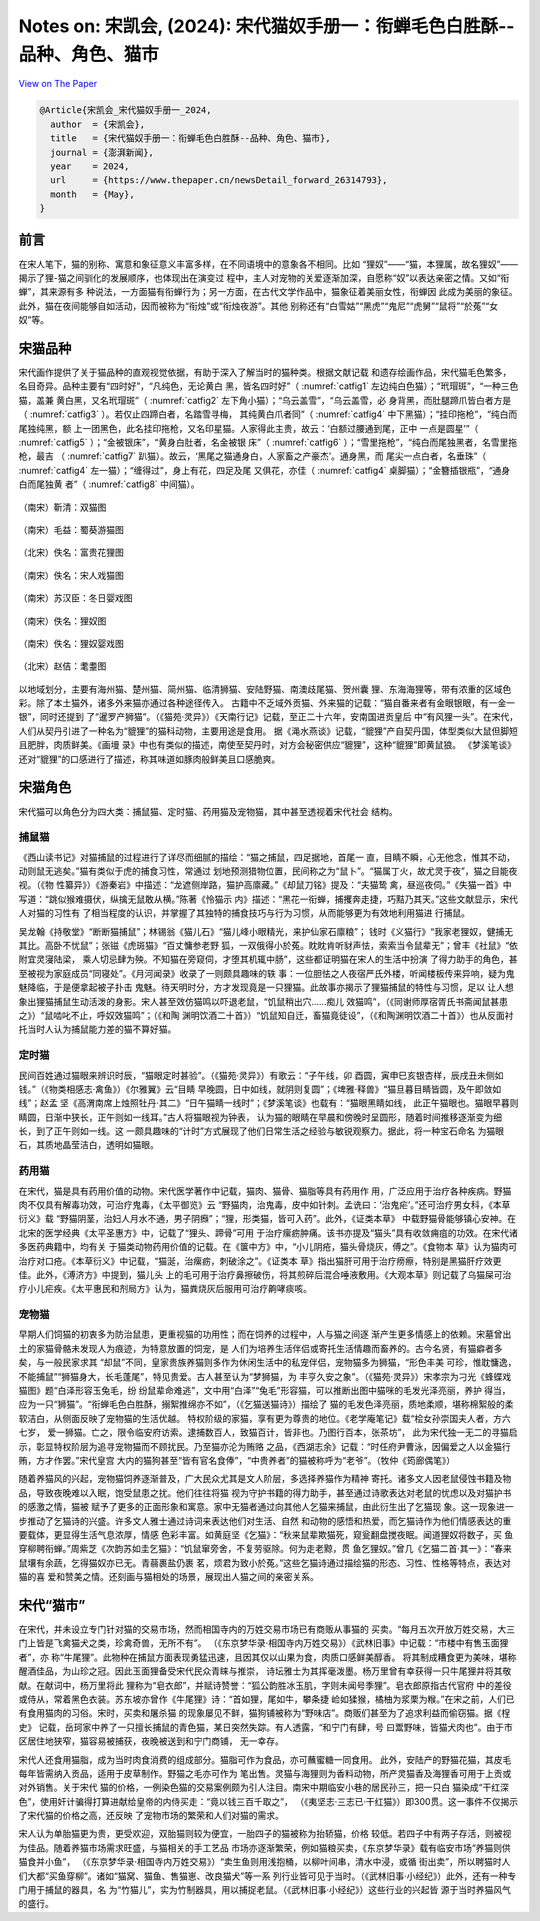 Notes on: 宋凯会,  (2024): 宋代猫奴手册一：衔蝉毛色白胜酥--品种、角色、猫市
===========================================================================

`View on The Paper <https://www.thepaper.cn/newsDetail_forward_26314793>`_

.. code-block:: bibtex

   @Article{宋凯会_宋代猫奴手册一_2024,
     author  = {宋凯会},
     title   = {宋代猫奴手册一：衔蝉毛色白胜酥--品种、角色、猫市},
     journal = {澎湃新闻},
     year    = 2024,
     url     = {https://www.thepaper.cn/newsDetail_forward_26314793},
     month   = {May},
   }

前言
----

在宋人笔下，猫的别称、寓意和象征意义丰富多样，在不同语境中的意象各不相同。比如
“狸奴”——“猫，本狸属，故名狸奴”——揭示了狸-猫之间驯化的发展顺序，也体现出在演变过
程中，主人对宠物的关爱逐渐加深，自愿称“奴”以表达亲密之情。又如“衔蝉”，其来源有多
种说法，一方面猫有衔蝉行为；另一方面，在古代文学作品中，猫象征着美丽女性，衔蝉因
此成为美丽的象征。此外，猫在夜间能够自如活动，因而被称为“衔烛”或“衔烛夜游”。其他
别称还有“白雪姑”“黑虎”“鬼尼”“虎舅”“鼠将”“於菟”“女奴”等。

宋猫品种
--------

宋代画作提供了关于猫品种的直观视觉依据，有助于深入了解当时的猫种类。根据文献记载
和遗存绘画作品，宋代猫毛色繁多，名目奇异。品种主要有“四时好”，“凡纯色，无论黄白
黑，皆名四时好”（ :numref:`catfig1` 左边纯白色猫）；“玳瑁斑”，“一种三色猫，盖兼
黄白黑，又名玳瑁斑”（ :numref:`catfig2` 左下角小猫）；“乌云盖雪”，“乌云盖雪，必
身背黑，而肚腿蹄爪皆白者方是（ :numref:`catfig3` ）。若仅止四蹄白者，名踏雪寻梅，
其纯黄白爪者同”（ :numref:`catfig4` 中下黑猫）；“挂印拖枪”，“纯白而尾独纯黑，额
上一团黑色，此名挂印拖枪，又名印星猫。人家得此主贵，故云：‘白额过腰通到尾，正中
一点是圆星’”（ :numref:`catfig5` ）；“金被银床”，“黄身白肚者，名金被银
床”（ :numref:`catfig6` ）；“雪里拖枪”，“纯白而尾独黑者，名雪里拖枪，最吉
（ :numref:`catfig7` 趴猫）。故云，‘黑尾之猫通身白，人家畜之产豪杰’。通身黑，而
尾尖一点白者，名垂珠”（ :numref:`catfig4` 左一猫）；“缠得过”，身上有花，四足及尾
又俱花，亦佳（ :numref:`catfig4` 桌脚猫）；“金簪插银瓶”，“通身白而尾独黄
者”（ :numref:`catfig8` 中间猫）。

.. _catfig1:

.. figure:: images/cat-f1.png
   :align: center

   （南宋）靳清：双猫图

.. _catfig2:

.. figure:: images/cat-f2.png
   :align: center

   （南宋）毛益：蜀葵游猫图

.. _catfig3:

.. figure:: images/cat-f3.png
   :align: center

   （北宋）佚名：富贵花狸图

.. _catfig4:

.. figure:: images/cat-f4.png
   :align: center

   （南宋）佚名：宋人戏猫图

.. _catfig5:

.. figure:: images/cat-f5.png
   :align: center

   （南宋）苏汉臣：冬日婴戏图

.. _catfig6:

.. figure:: images/cat-f6.png
   :align: center

   （南宋）佚名：狸奴图

.. _catfig7:

.. figure:: images/cat-f7.png
   :align: center

   （南宋）佚名：狸奴婴戏图

.. _catfig8:

.. figure:: images/cat-f8.png
   :align: center

   （北宋）赵佶：耄耋图

以地域划分，主要有海州猫、楚州猫、简州猫、临清狮猫、安陆野猫、南澳歧尾猫、贺州囊
狸、东海海狸等，带有浓重的区域色彩。除了本土猫外，诸多外来猫亦通过各种途径传入。
古籍中不乏域外贡猫、外来猫的记载：“猫自番来者有金眼银眼，有一金一银”，同时还提到
了“暹罗产狮猫”。（《猫苑·灵异》）《天南行记》记载，至正二十六年，安南国进贡皇后
中“有风狸一头”。在宋代，人们从契丹引进了一种名为“貔狸”的猫科动物，主要用途是食用。
据《渑水燕谈》记载，“貔狸”产自契丹国，体型类似大鼠但脚短且肥胖，肉质鲜美。《画墁
录》中也有类似的描述，南使至契丹时，对方会秘密供应“貔狸”，这种“貔狸”即黄鼠狼。
《梦溪笔谈》还对“貔狸”的口感进行了描述，称其味道如豚肉般鲜美且口感脆爽。

宋猫角色
--------

宋代猫可以角色分为四大类：捕鼠猫、定时猫、药用猫及宠物猫，其中甚至透视着宋代社会
结构。

捕鼠猫
~~~~~~

《西山读书记》对猫捕鼠的过程进行了详尽而细腻的描绘：“猫之捕鼠，四足据地，首尾一
直，目睛不瞬，心无他念，惟其不动，动则鼠无逃矣。”猫有类似于虎的捕食习性，常通过
划地预测猎物位置，民间称之为“鼠卜”。“猫属丁火，故尤灵于夜”，猫之目能夜视。（《物
性纂异》）《游秦岩》中描述：“龙遮侧岸路，猫护高廪藏。”《却鼠刀铭》提及：“夫猫鸷
禽，昼巡夜伺。”《失猫一首》中写道：“跳似猴难摄伏，纵擒无鼠敢从横。”陈著《怜猫示
内》描述：“黑花一衔蝉，捕攫奔走捷，巧黠乃其天。”这些文献显示，宋代人对猫的习性有
了相当程度的认识，并掌握了其独特的捕食技巧与行为习惯，从而能够更为有效地利用猫进
行捕鼠。

吴龙翰《持敬堂》“断断猫捕鼠”；林锡翁《猫儿石》“猫儿峰小眼精光，来护仙家石廪粮”；
钱时《义猫行》“我家老狸奴，健捕无其比。高卧不忧鼠”；张镃《虎斑猫》“百丈慵参老野
狐，一双俄得小於菟。眈眈肯听豺声怯，索索当令鼠辈无”；曾丰《社鼠》“依附宜灵寖陆梁，
乘人切忌肆为殃。不知猫在旁窥伺，才堕其机辄中肠”，这些都证明猫在宋人的生活中扮演
了得力助手的角色，甚至被视为家庭成员“同寝处”。《月河闻录》收录了一则颇具趣味的轶
事：一位胆怯之人夜宿严氏外楼，听闻楼板传来异响，疑为鬼魅降临，于是便拿起被子扑击
鬼魅。待天明时分，方才发现竟是一只狸猫。此故事亦揭示了狸猫捕鼠的特性与习惯，足以
让人想象出狸猫捕鼠生动活泼的身影。宋人甚至效仿猫鸣以吓退老鼠，“饥鼠稍出穴……痴儿
效猫鸣”，（《同谢师厚宿胥氏书斋闻鼠甚患之》）“鼠啮叱不止，呼奴效猫鸣”；（《和陶
渊明饮酒二十首》）“饥鼠知自迁，畜猫竟徒设”，（《和陶渊明饮酒二十首》）也从反面衬
托当时人认为捕鼠能力差的猫不算好猫。

定时猫
~~~~~~

民间百姓通过猫眼来辨识时辰，“猫眼定时甚验”。（《猫苑·灵异》）有歌云：“子午线，卯
酉圆，寅申巳亥银杏样，辰戌丑未侧如钱。”（《物类相感志·禽鱼》）《尔雅翼》云“目睛
早晚圆，日中如线，就阴则复圆”；《埤雅·释兽》“猫旦暮目睛皆圆，及午即敛如线”；赵孟
坚《高渭南席上烛照牡丹·其二》“日午猫睛一线时”；《梦溪笔谈》也载有：“猫眼黑睛如线，
此正午猫眼也。猫眼早暮则睛圆，日渐中狭长，正午则如一线耳。”古人将猫眼视为钟表，
认为猫的眼睛在早晨和傍晚时呈圆形，随着时间推移逐渐变为细长，到了正午则如一线。这
一颇具趣味的“计时”方式展现了他们日常生活之经验与敏锐观察力。据此，将一种宝石命名
为猫眼石，其质地晶莹洁白，透明如猫眼。

药用猫
~~~~~~

在宋代，猫是具有药用价值的动物。宋代医学著作中记载，猫肉、猫骨、猫脂等具有药用作
用，广泛应用于治疗各种疾病。野猫肉不仅具有解毒功效，可治疗鬼毒，《太平御览》云
“野猫肉，治鬼毒，皮中如针刺。孟诜曰：‘治鬼疟’。”还可治疗男女科，《本草衍义》载
“野猫阴茎，治妇人月水不通，男子阴㿗”；“狸，形类猫，皆可入药”。此外，《证类本草》
中载野猫骨能够镇心安神。在北宋的医学经典《太平圣惠方》中，记载了“狸头、蹄骨”可用
于治疗瘰疬肿痛。该书亦提及“猫头”具有收敛痈疽的功效。在宋代诸多医药典籍中，均有关
于猫类动物药用价值的记载。在《箧中方》中，“小儿阴疮，猫头骨烧灰，傅之”。《食物本
草》认为猫肉可治疗对口疮。《本草衍义》中记载，“猫涎，治瘰疬，刺破涂之”。《证类本
草》指出猫肝可用于治疗痨瘵，特别是黑猫肝疗效更佳。此外，《溥济方》中提到，猫儿头
上的毛可用于治疗鼻擦破伤，将其煎碎后混合唾液敷用。《大观本草》则记载了乌猫屎可治
疗小儿疟疾。《太平惠民和剂局方》认为，猫粪烧灰后服用可治疗齁哮痰咳。

宠物猫
~~~~~~

早期人们饲猫的初衷多为防治鼠患，更重视猫的功用性；而在饲养的过程中，人与猫之间逐
渐产生更多情感上的依赖。宋墓曾出土的家猫骨骼未发现人为痕迹，为特意放置的饲宠，是
人们为培养生活伴侣或寄托生活情趣而畜养的。古今名贤，有猫癖者多矣，与一般民家求其
“却鼠”不同，皇家贵族养猫则多作为休闲生活中的私宠伴侣，宠物猫多为狮猫，“形色丰美
可珍，惟耽慵逸，不能捕鼠”“狮猫身大，长毛蓬尾”，特见贵爱。古人甚至认为“梦狮猫，为
丰亨久安之象”。（《猫苑·灵异》）宋孝宗为刁光《蜂蝶戏猫图》题“白泽形容玉兔毛，纷
纷鼠辈命难逃”，文中用“白泽”“兔毛”形容猫，可以推断出图中猫咪的毛发光泽亮丽，养护
得当，应为一只“狮猫”。“衔蝉毛色白胜酥，搦絮推绵亦不如”，（《乞猫送猫诗》）描绘了
猫的毛发色泽亮丽，质地柔顺，堪称棉絮般的柔软洁白，从侧面反映了宠物猫的生活优越。
特权阶级的家猫，享有更为尊贵的地位。《老学庵笔记》载“桧女孙崇国夫人者，方六七岁，
爱一狮猫。亡之，限令临安府访索。逮捕数百人，致猫百计，皆非也。乃图行百本，张茶坊”，
此为宋代独一无二的寻猫启示，彰显特权阶层为追寻宠物猫而不顾扰民。乃至猫亦沦为贿赂
之品，《西湖志余》记载：“时任府尹曹泳，因偏爱之人以金猫行贿，方才作罢。”宋代皇宫
大内的猫狗甚至“皆有官名食俸”，“中贵养者”的猫被称呼为“老爷”。（牧仲《筠廊偶笔》）

随着养猫风的兴起，宠物猫饲养逐渐普及，广大民众尤其是文人阶层，多选择养猫作为精神
寄托。诸多文人因老鼠侵蚀书籍及物品，导致夜晚难以入眠，饱受鼠患之扰。他们往往将猫
视为守护书籍的得力助手，甚至通过诗歌表达对老鼠的忧虑以及对猫护书的感激之情，猫被
赋予了更多的正面形象和寓意。家中无猫者通过向其他人乞猫来捕鼠，由此衍生出了乞猫现
象。这一现象进一步推动了乞猫诗的兴盛。许多文人雅士通过诗词来表达他们对生活、自然
和动物的感悟和热爱，而乞猫诗作为他们情感表达的重要载体，更显得生活气息浓厚，情感
色彩丰富。如黄庭坚《乞猫》：“秋来鼠辈欺猫死，窥瓮翻盘搅夜眠。闻道狸奴将数子，买
鱼穿柳聘衔蝉。”周紫芝《次韵苏如圭乞猫》：“饥鼠窜旁舍，不复劳驱除。何为走老黥，贯
鱼乞狸奴。”曾几《乞猫二首·其一》：“春来鼠壤有余蔬，乞得猫奴亦已无。青蒻裹盐仍裹
茗，烦君为致小於菟。”这些乞猫诗通过描绘猫的形态、习性、性格等特点，表达对猫的喜
爱和赞美之情。还刻画与猫相处的场景，展现出人猫之间的亲密关系。

宋代“猫市”
----------

在宋代，并未设立专门针对猫的交易市场，然而相国寺内的万姓交易市场已有商贩从事猫的
买卖。“每月五次开放万姓交易，大三门上皆是飞禽猫犬之类，珍禽奇兽，无所不有”。
（《东京梦华录·相国寺内万姓交易》）《武林旧事》中记载：“市楼中有售玉面狸者”，亦
称“牛尾狸”。此物种在捕鼠方面表现勇猛迅速，且因其仅以山果为食，肉质口感鲜美醇香。
将其制成糟食更为美味，堪称醒酒佳品，为山珍之冠。因此玉面狸备受宋代民众青睐与推崇，
诗坛雅士为其挥毫泼墨。杨万里曾有幸获得一只牛尾狸并将其敬献。在献词中，杨万里将此
狸称为“皂衣郎”，并赋诗赞誉：“狐公韵胜冰玉肌，字则未闻号季狸”。皂衣郎原指古代官府
中的差役或侍从，常着黑色衣装。苏东坡亦曾作《牛尾狸》诗：“首如狸，尾如牛，攀条捷
崄如猱猴，橘柚为浆栗为糇。”在宋之前，人们已有食用猫肉的习俗。宋时，买卖和屠杀猫
的现象屡见不鲜，猫狗铺被称为“野味店”。商贩们甚至为了追求利益而偷窃猫。据《桯史》
记载，岳珂家中养了一只擅长捕鼠的青色猫，某日突然失踪。有人透露，“和宁门有肆，号
曰鬻野味，皆猫犬肉也”。由于市区居住地狭窄，猫容易被捕获，夜晚被送到和宁门商铺，
无一幸存。

宋代人还食用猫脂，成为当时肉食消费的组成部分。猫脂可作为食品，亦可蘸蜜糖一同食用。
此外，安陆产的野猫花猫，其皮毛每年皆需纳入贡品，适用于皮草制作。野猫之毛亦可作为
笔出售。灵猫与海狸则为香料动物，所产灵猫香及海狸香可用于上贡或对外销售。关于宋代
猫的价格，一例染色猫的交易案例颇为引人注目。南宋中期临安小巷的居民孙三，把一只白
猫染成“干红深色”，使用奸计骗得打算进献给皇帝的内侍买走：“竟以钱三百千取之”，
（《夷坚志·三志已·干红猫》）即300贯。这一事件不仅揭示了宋代猫的价格之高，还反映
了宠物市场的繁荣和人们对猫的需求。

宋人认为单胎猫更为贵，更受欢迎，双胎猫则较为便宜，一胎四子的猫被称为抬轿猫，价格
较低。若四子中有两子存活，则被视为佳品。随着养猫市场需求旺盛，与猫相关的手工艺品
市场亦逐渐繁荣，例如猫粮买卖，《东京梦华录》载有临安市场“养猫则供猫食并小鱼”，
（《东京梦华录·相国寺内万姓交易》）“卖生鱼则用浅抱桶，以柳叶间串，清水中浸，或循
街出卖”，所以聘猫时人们大都“买鱼穿柳”。诸如“猫窝、猫鱼、售猫崽、改良猫犬”等一系
列行业皆可见于当时。（《武林旧事·小经纪》）此外，还有一种专门用于捕鼠的器具，名
为“竹猫儿”，实为竹制器具，用以捕捉老鼠。（《武林旧事·小经纪》）这些行业的兴起皆
源于当时养猫风气的盛行。

